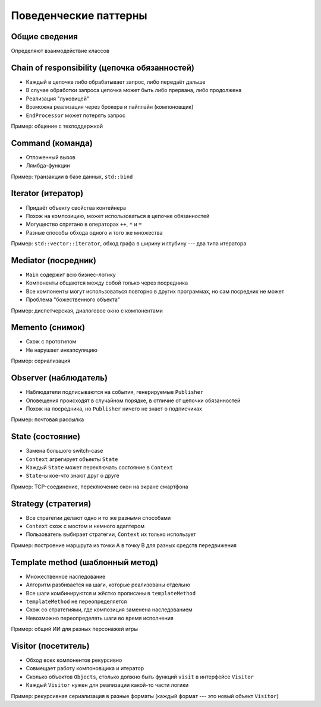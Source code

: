 Поведенческие паттерны
======================

Общие сведения
--------------

Определяют взаимодействие классов

Chain of responsibility (цепочка обязанностей)
----------------------------------------------

.. class:: column50

    .. image:: chain_of_responsibility.svg

.. class:: column50

    * Каждый в цепочке либо обрабатывает запрос, либо передаёт дальше
    * В случае обработки запроса цепочка может быть либо прервана, либо продолжена
    * Реализация "луковицей"
    * Возможна реализация через брокера и пайплайн (компоновщик)
    * ``EndProcessor`` может потерять запрос

Пример: общение с техподдержкой

Command (команда)
-----------------

.. class:: column50

    .. image:: command.svg

.. class:: column50

    * Отложенный вызов
    * Лямбда-функции

Пример: транзакции в базе данных, ``std::bind``

Iterator (итератор)
-------------------

.. class:: column50

    .. image:: iterator.svg

.. class:: column50

    * Придаёт объекту свойства контейнера
    * Похож на композицию, может использоваться в цепочке обязанностей
    * Могущество спрятано в операторах ``++``, ``*`` и ``=``
    * Разные способы обхода одного и того же множества

Пример: ``std::vector::iterator``, обход графа в ширину и глубину --- два типа итератора

Mediator (посредник)
--------------------

.. class:: column50

    .. image:: mediator.svg

.. class:: column50

    * ``Main`` содержит всю бизнес-логику
    * Компоненты общаются между собой только через посредника
    * Все компоненты могут использоваться повторно в других программах, но сам посредник не может
    * Проблема "божественного объекта"

Пример: диспетчерская, диалоговое окно с компонентами

Memento (снимок)
----------------

.. class:: column50

    .. image:: memento.svg

.. class:: column50

    * Схож с прототипом
    * Не нарушает инкапсуляцию

Пример: сериализация

Observer (наблюдатель)
----------------------

.. class:: column50

    .. image:: observer.svg

.. class:: column50

    * Наблюдатели подписываются на события, генерируемые ``Publisher``
    * Оповещения происходят в случайном порядке, в отличие от цепочки обязанностей
    * Похож на посредника, но ``Publisher`` ничего не знает о подписчиках

Пример: почтовая рассылка

State (состояние)
-----------------

.. class:: column50

    .. image:: state.svg

.. class:: column50

    * Замена большого switch-case
    * ``Context`` агрегирует объекты ``State``
    * Каждый ``State`` может переключать состояние в ``Context``
    * ``State``-ы кое-что знают друг о друге

Пример: TCP-соединение, переключение окон на экране смартфона

Strategy (стратегия)
--------------------

.. class:: column50

    .. image:: strategy.svg

.. class:: column50

    * Все стратегии делают одно и то же разными способами
    * ``Context`` схож с мостом и немного адаптером
    * Пользователь выбирает стратегии, ``Context`` их только использует

Пример: построение маршрута из точки A в точку B для разных средств передвижения

Template method (шаблонный метод)
---------------------------------

.. class:: column33

    .. image:: template_method.svg

.. class:: column66

    * Множественное наследование
    * Алгоритм разбивается на шаги, которые реализованы отдельно
    * Все шаги комбинируются и жёстко прописаны в ``templateMethod``
    * ``templateMethod`` не переопределяется
    * Схож со стратегиями, где композиция заменена наследованием
    * Невозможно переопределять шаги во время исполнения

Пример: общий ИИ для разных персонажей игры

Visitor (посетитель)
--------------------

.. class:: column50

    .. image:: visitor.svg

.. class:: column50

    * Обход всех компонентов рекурсивно
    * Совмещает работу компоновщика и итератор
    * Сколько объектов ``Objects``, столько должно быть функций ``visit`` в интерфейсе ``Visitor``
    * Каждый ``Visitor`` нужен для реализации какой-то части логики

Пример: рекурсивная сериализация в разные форматы (каждый формат --- это новый объект ``Visitor``)
